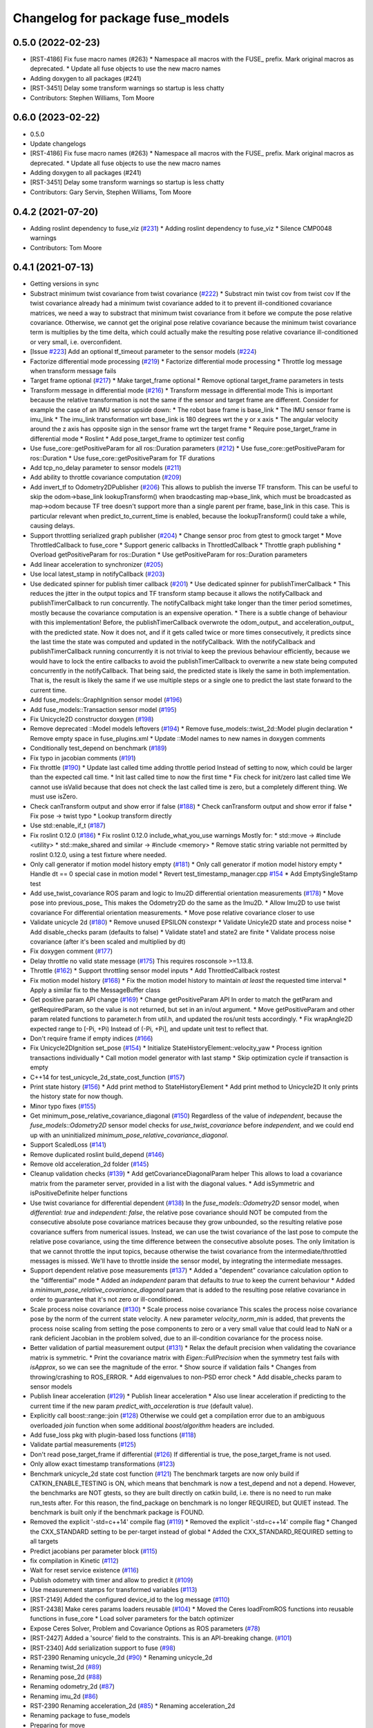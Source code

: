 ^^^^^^^^^^^^^^^^^^^^^^^^^^^^^^^^^
Changelog for package fuse_models
^^^^^^^^^^^^^^^^^^^^^^^^^^^^^^^^^

0.5.0 (2022-02-23)
------------------
* [RST-4186] Fix fuse macro names (#263)
  * Namespace all macros with the FUSE\_ prefix. Mark original macros as deprecated.
  * Update all fuse objects to use the new macro names
* Adding doxygen to all packages (#241)
* [RST-3451] Delay some transform warnings so startup is less chatty
* Contributors: Stephen Williams, Tom Moore

0.6.0 (2023-02-22)
------------------
* 0.5.0
* Update changelogs
* [RST-4186] Fix fuse macro names (#263)
  * Namespace all macros with the FUSE\_ prefix. Mark original macros as deprecated.
  * Update all fuse objects to use the new macro names
* Adding doxygen to all packages (#241)
* [RST-3451] Delay some transform warnings so startup is less chatty
* Contributors: Gary Servin, Stephen Williams, Tom Moore

0.4.2 (2021-07-20)
------------------
* Adding roslint dependency to fuse_viz (`#231 <https://github.com/locusrobotics/fuse/issues/231>`_)
  * Adding roslint dependency to fuse_viz
  * Silence CMP0048 warnings
* Contributors: Tom Moore

0.4.1 (2021-07-13)
------------------
* Getting versions in sync
* Substract minimum twist covariance from twist covariance (`#222 <https://github.com/locusrobotics/fuse/issues/222>`_)
  * Substract min twist cov from twist cov
  If the twist covariance already had a minimum twist covariance added to
  it to prevent ill-conditioned covariance matrices, we need a way to
  substract that minimum twist covariance from it before we compute the
  pose relative covariance. Otherwise, we cannot get the original pose
  relative covariance because the minimum twist covariance term is
  multiplies by the time delta, which could actually make the resulting
  pose relative covariance ill-conditioned or very small, i.e.
  overconfident.
* [Issue `#223 <https://github.com/locusrobotics/fuse/issues/223>`_] Add an optional tf_timeout parameter to the sensor models (`#224 <https://github.com/locusrobotics/fuse/issues/224>`_)
* Factorize differential mode processing (`#219 <https://github.com/locusrobotics/fuse/issues/219>`_)
  * Factorize differential mode processing
  * Throttle log message when transform message fails
* Target frame optional (`#217 <https://github.com/locusrobotics/fuse/issues/217>`_)
  * Make target_frame optional
  * Remove optional target_frame parameters in tests
* Transform message in differential mode (`#216 <https://github.com/locusrobotics/fuse/issues/216>`_)
  * Transform message in differential mode
  This is important because the relative transformation is not the same if
  the sensor and target frame are different.
  Consider for example the case of an IMU sensor upside down:
  * The robot base frame is base_link
  * The IMU sensor frame is imu_link
  * The imu_link transformation wrt base_link is 180 degrees wrt the y or
  x axis
  * The angular velocity around the z axis has opposite sign in the
  sensor frame wrt the target frame
  * Require pose_target_frame in differential mode
  * Roslint
  * Add pose_target_frame to optimizer test config
* Use fuse_core::getPositiveParam for all ros::Duration parameters (`#212 <https://github.com/locusrobotics/fuse/issues/212>`_)
  * Use fuse_core::getPositiveParam for ros::Duration
  * Use fuse_core::getPositiveParam for TF durations
* Add tcp_no_delay parameter to sensor models (`#211 <https://github.com/locusrobotics/fuse/issues/211>`_)
* Add ability to throttle covariance computation (`#209 <https://github.com/locusrobotics/fuse/issues/209>`_)
* Add invert_tf to Odometry2DPublisher (`#206 <https://github.com/locusrobotics/fuse/issues/206>`_)
  This allows to publish the inverse TF transform.
  This can be useful to skip the odom->base_link lookupTransform() when
  braodcasting map->base_link, which must be broadcasted as map->odom
  because TF tree doesn't support more than a single parent per frame,
  base_link in this case. This is particular relevant when
  predict_to_current_time is enabled, because the lookupTransform() could
  take a while, causing delays.
* Support throttling serialized graph publisher (`#204 <https://github.com/locusrobotics/fuse/issues/204>`_)
  * Change sensor proc from gtest to gmock target
  * Move ThrottledCallback to fuse_core
  * Support generic callbacks in ThrottledCallback
  * Throttle graph publishing
  * Overload getPositiveParam for ros::Duration
  * Use getPositiveParam for ros::Duration parameters
* Add linear acceleration to synchronizer (`#205 <https://github.com/locusrobotics/fuse/issues/205>`_)
* Use local latest_stamp in notifyCallback (`#203 <https://github.com/locusrobotics/fuse/issues/203>`_)
* Use dedicated spinner for publish timer callback (`#201 <https://github.com/locusrobotics/fuse/issues/201>`_)
  * Use dedicated spinner for publishTimerCallback
  * This reduces the jitter in the output topics and TF transform stamp
  because it allows the notifyCallback and publishTimerCallback to run
  concurrently. The notifyCallback might take longer than the timer
  period sometimes, mostly because the covariance computation is an
  expensive operation.
  * There is a subtle change of behaviour with this implementation!
  Before, the publishTimerCallback overwrote the odom_output\_ and
  acceleration_output\_ with the predicted state. Now it does not, and
  if it gets called twice or more times consecutively, it predicts since
  the last time the state was computed and updated in the
  notifyCallback. With the notifyCallback and publishTimerCallback
  running concurrently it is not trivial to keep the previous behaviour
  efficiently, because we would have to lock the entire callbacks to
  avoid the publishTimerCallback to overwrite a new state being computed
  concurrently in the notifyCallback. That being said, the predicted
  state is likely the same in both implementation. That is, the result
  is likely the same if we use multiple steps or a single one to predict
  the last state forward to the current time.
* Add fuse_models::GraphIgnition sensor model (`#196 <https://github.com/locusrobotics/fuse/issues/196>`_)
* Add fuse_models::Transaction sensor model (`#195 <https://github.com/locusrobotics/fuse/issues/195>`_)
* Fix Unicycle2D constructor doxygen (`#198 <https://github.com/locusrobotics/fuse/issues/198>`_)
* Remove deprecated ::Model models leftovers (`#194 <https://github.com/locusrobotics/fuse/issues/194>`_)
  * Remove fuse_models::twist_2d::Model plugin declaration
  * Remove empty space in fuse_plugins.xml
  * Update ::Model names to new names in doxygen comments
* Conditionally test_depend on benchmark (`#189 <https://github.com/locusrobotics/fuse/issues/189>`_)
* Fix typo in jacobian comments (`#191 <https://github.com/locusrobotics/fuse/issues/191>`_)
* Fix throttle (`#190 <https://github.com/locusrobotics/fuse/issues/190>`_)
  * Update last called time adding throttle period
  Instead of setting to now, which could be larger than the expected call
  time.
  * Init last called time to now the first time
  * Fix check for init/zero last called time
  We cannot use isValid because that does not check the last called time
  is zero, but a completely different thing. We must use isZero.
* Check canTransform output and show error if false (`#188 <https://github.com/locusrobotics/fuse/issues/188>`_)
  * Check canTransform output and show error if false
  * Fix pose -> twist typo
  * Lookup transform directly
* Use std::enable_if_t (`#187 <https://github.com/locusrobotics/fuse/issues/187>`_)
* Fix roslint 0.12.0 (`#186 <https://github.com/locusrobotics/fuse/issues/186>`_)
  * Fix roslint 0.12.0 include_what_you_use warnings
  Mostly for:
  * std::move -> #include <utility>
  * std::make_shared and similar -> #include <memory>
  * Remove static string variable not permitted by roslint 0.12.0, using a test fixture where needed.
* Only call generator if motion model history empty (`#181 <https://github.com/locusrobotics/fuse/issues/181>`_)
  * Only call generator if motion model history empty
  * Handle dt == 0 special case in motion model
  * Revert test_timestamp_manager.cpp `#154 <https://github.com/locusrobotics/fuse/issues/154>`_
  * Add EmptySingleStamp test
* Add use_twist_covariance ROS param and logic to Imu2D differential orientation measurements (`#178 <https://github.com/locusrobotics/fuse/issues/178>`_)
  * Move pose into previous_pose\_
  This makes the Odometry2D do the same as the Imu2D.
  * Allow Imu2D to use twist covariance
  For differential orientation measurements.
  * Move pose relative covariance closer to use
* Validate unicycle 2d (`#180 <https://github.com/locusrobotics/fuse/issues/180>`_)
  * Remove unused EPSILON constexpr
  * Validate Unicyle2D state and process noise
  * Add disable_checks param (defaults to false)
  * Validate state1 and state2 are finite
  * Validate process noise covariance (after it's been scaled and
  multiplied by dt)
* Fix doxygen comment (`#177 <https://github.com/locusrobotics/fuse/issues/177>`_)
* Delay throttle no valid state message (`#175 <https://github.com/locusrobotics/fuse/issues/175>`_)
  This requires rosconsole >=1.13.8.
* Throttle (`#162 <https://github.com/locusrobotics/fuse/issues/162>`_)
  * Support throttling sensor model inputs
  * Add ThrottledCallback rostest
* Fix motion model history (`#168 <https://github.com/locusrobotics/fuse/issues/168>`_)
  * Fix the motion model history to maintain *at least* the requested time interval
  * Apply a similar fix to the MessageBuffer class
* Get positive param API change (`#169 <https://github.com/locusrobotics/fuse/issues/169>`_)
  * Change getPositiveParam API
  In order to match the getParam and getRequiredParam, so the value is
  not returned, but set in an in/out argument.
  * Move getPositiveParam and other param related functions to
  parameter.h from util.h, and updated the ros/unit tests accordingly.
  * Fix wrapAngle2D expected range to [-Pi, +Pi)
  Instead of (-Pi, +Pi], and update unit test to reflect that.
* Don't require frame if empty indices (`#166 <https://github.com/locusrobotics/fuse/issues/166>`_)
* Fix Unicycle2DIgnition set_pose (`#154 <https://github.com/locusrobotics/fuse/issues/154>`_)
  * Initialize StateHistoryElement::velocity_yaw
  * Process ignition transactions individually
  * Call motion model generator with last stamp
  * Skip optimization cycle if transaction is empty
* C++14 for test_unicycle_2d_state_cost_function (`#157 <https://github.com/locusrobotics/fuse/issues/157>`_)
* Print state history (`#156 <https://github.com/locusrobotics/fuse/issues/156>`_)
  * Add print method to StateHistoryElement
  * Add print method to Unicycle2D
  It only prints the history state for now though.
* Minor typo fixes (`#155 <https://github.com/locusrobotics/fuse/issues/155>`_)
* Get minimum_pose_relative_covariance_diagonal (`#150 <https://github.com/locusrobotics/fuse/issues/150>`_)
  Regardless of the value of `independent`, because the
  `fuse_models::Odometry2D` sensor model checks for `use_twist_covariance`
  before `independent`, and we could end up with an uninitialized
  `minimum_pose_relative_covariance_diagonal`.
* Support ScaledLoss (`#141 <https://github.com/locusrobotics/fuse/issues/141>`_)
* Remove duplicated roslint build_depend (`#146 <https://github.com/locusrobotics/fuse/issues/146>`_)
* Remove old acceleration_2d folder (`#145 <https://github.com/locusrobotics/fuse/issues/145>`_)
* Cleanup validation checks (`#139 <https://github.com/locusrobotics/fuse/issues/139>`_)
  * Add getCovarianceDiagonalParam helper
  This allows to load a covariance matrix from the parameter server,
  provided in a list with the diagonal values.
  * Add isSymmetric and isPositiveDefinite helper functions
* Use twist covariance for differential dependent (`#138 <https://github.com/locusrobotics/fuse/issues/138>`_)
  In the `fuse_models::Odometry2D` sensor model, when `differential: true`
  and `independent: false`, the relative pose covariance should NOT be
  computed from the consecutive absolute pose covariance matrices because
  they grow unbounded, so the resulting relative pose covariance suffers
  from numerical issues.
  Instead, we can use the twist covariance of the last pose to compute the
  relative pose covariance, using the time difference between the
  consecutive absolute poses.
  The only limitation is that we cannot throttle the input topics, because
  otherwise the twist covariance from the intermediate/throttled messages
  is missed. We'll have to throttle inside the sensor model, by
  integrating the intermediate messages.
* Support dependent relative pose measurements (`#137 <https://github.com/locusrobotics/fuse/issues/137>`_)
  * Added a "dependent" covariance calculation option to the "differential" mode
  * Added an `independent` param that defaults to `true` to keep the current behaviour
  * Added a `minimum_pose_relative_covariance_diagonal` param that is added to the
  resulting pose relative covariance in order to guarantee that it's not zero or ill-conditioned.
* Scale process noise covariance (`#130 <https://github.com/locusrobotics/fuse/issues/130>`_)
  * Scale process noise covariance
  This scales the process noise covariance pose by the norm of the current
  state velocity.
  A new parameter `velocity_norm_min` is added, that prevents the process
  noise scaling from setting the pose components to zero or a very small
  value that could lead to NaN or a rank deficient Jacobian in the problem
  solved, due to an ill-condition covariance for the process noise.
* Better validation of partial measurement output (`#131 <https://github.com/locusrobotics/fuse/issues/131>`_)
  * Relax the default precision when validating the covariance matrix is
  symmetric.
  * Print the covariance matrix with `Eigen::FullPrecision` when the
  symmetry test fails with `isApprox`, so we can see the magnitude of
  the error.
  * Show source if validation fails
  * Changes from throwing/crashing to ROS_ERROR.
  * Add eigenvalues to non-PSD error check
  * Add disable_checks param to sensor models
* Publish linear acceleration (`#129 <https://github.com/locusrobotics/fuse/issues/129>`_)
  * Publish linear acceleration
  * Also use linear acceleration if predicting to the current time if the
  new param `predict_with_acceleration` is `true` (default value).
* Explicitly call boost::range::join (`#128 <https://github.com/locusrobotics/fuse/issues/128>`_)
  Otherwise we could get a compilation error due to an ambiguous overloaded `join` function when  some additional `boost/algorithm` headers are included.
* Add fuse_loss pkg with plugin-based loss functions (`#118 <https://github.com/locusrobotics/fuse/issues/118>`_)
* Validate partial measurements (`#125 <https://github.com/locusrobotics/fuse/issues/125>`_)
* Don't read pose_target_frame if differential (`#126 <https://github.com/locusrobotics/fuse/issues/126>`_)
  If differential is true, the pose_target_frame is not used.
* Only allow exact timestamp transformations (`#123 <https://github.com/locusrobotics/fuse/issues/123>`_)
* Benchmark unicycle_2d state cost function (`#121 <https://github.com/locusrobotics/fuse/issues/121>`_)
  The benchmark targets are now only build if CATKIN_ENABLE_TESTING is ON,
  which means that benchmark is now a test_depend and not a depend.
  However, the benchmarks are NOT gtests, so they are built directly on
  catkin build, i.e. there is no need to run make run_tests after. For
  this reason, the find_package on benchmark is no longer REQUIRED,
  but QUIET instead. The benchmark is built only if the benchmark package
  is FOUND.
* Removed the explicit '-std=c++14' compile flag (`#119 <https://github.com/locusrobotics/fuse/issues/119>`_)
  * Removed the explicit '-std=c++14' compile flag
  * Changed the CXX_STANDARD setting to be per-target instead of global
  * Added the CXX_STANDARD_REQUIRED setting to all targets
* Predict jacobians per parameter block (`#115 <https://github.com/locusrobotics/fuse/issues/115>`_)
* fix compilation in Kinetic (`#112 <https://github.com/locusrobotics/fuse/issues/112>`_)
* Wait for reset service existence (`#116 <https://github.com/locusrobotics/fuse/issues/116>`_)
* Publish odometry with timer and allow to predict it (`#109 <https://github.com/locusrobotics/fuse/issues/109>`_)
* Use measurement stamps for transformed variables (`#113 <https://github.com/locusrobotics/fuse/issues/113>`_)
* [RST-2149] Added the configured device_id to the log message (`#110 <https://github.com/locusrobotics/fuse/issues/110>`_)
* [RST-2438] Make ceres params loaders reusable (`#104 <https://github.com/locusrobotics/fuse/issues/104>`_)
  * Moved the Ceres loadFromROS functions into reusable functions in fuse_core
  * Load solver parameters for the batch optimizer
* Expose Ceres Solver, Problem and Covariance Options as ROS parameters (`#78 <https://github.com/locusrobotics/fuse/issues/78>`_)
* [RST-2427] Added a 'source' field to the constraints. This is an API-breaking change. (`#101 <https://github.com/locusrobotics/fuse/issues/101>`_)
* [RST-2340] Add serialization support to fuse (`#98 <https://github.com/locusrobotics/fuse/issues/98>`_)
* RST-2390 Renaming unicycle_2d (`#90 <https://github.com/locusrobotics/fuse/issues/90>`_)
  * Renaming unicycle_2d
* Renaming twist_2d (`#89 <https://github.com/locusrobotics/fuse/issues/89>`_)
* Renaming pose_2d (`#88 <https://github.com/locusrobotics/fuse/issues/88>`_)
* Renaming odometry_2d (`#87 <https://github.com/locusrobotics/fuse/issues/87>`_)
* Renaming imu_2d (`#86 <https://github.com/locusrobotics/fuse/issues/86>`_)
* RST-2390 Renaming acceleration_2d (`#85 <https://github.com/locusrobotics/fuse/issues/85>`_)
  * Renaming acceleration_2d
* Renaming package to fuse_models
* Preparing for move
* Contributors: Davide Faconti, Enrique Fernandez Perdomo, Stephen Williams, Tom Moore, sjphilli

0.4.0 (2019-08-14)
------------------

0.3.0 (2019-08-14)
------------------

0.2.0 (2019-07-12)
------------------
* Get predict_to_current_time ROS param (`#17 <https://github.com/locusrobotics/fuse_rl/issues/17>`_)
* [RST-2202] Catch potential errors when computing the covariances (`#18 <https://github.com/locusrobotics/fuse_rl/issues/18>`_)
  * Clear the covariance on error
* Remove angles header not used (`#16 <https://github.com/locusrobotics/fuse_rl/issues/16>`_)
* Default to private ~reset and ~set_pose names (`#14 <https://github.com/locusrobotics/fuse_rl/issues/14>`_)
* Depend on sensor_msgs and nav_msgs (`#15 <https://github.com/locusrobotics/fuse_rl/issues/15>`_)
* Depend on libceres-dev instead of ceres-solver (`#11 <https://github.com/locusrobotics/fuse_rl/issues/11>`_)
  * Depend on libceres-dev instead of ceres-solver
  * Add missed depend on angles
* Resolve names before subscribing (`#10 <https://github.com/locusrobotics/fuse_rl/issues/10>`_)
* Linter/style changes
* Use std::bind instead of std::bind2nd
  std::bind2nd is marked as deprecated in C++11
  Co-Authored-By: Stephen Williams <stephen.vincent.williams@gmail.com>
* Add sensor_proc test
  Only for:
  * mergeIndices
  * appendPartialMeasurement
* Fix appendPartialMeasurement by merging indices
  Position and orientation indices are merged together into a single
  std::vector<size_t> of indices, applying the appropriate offset to the
  orientation indices.
  This is passed to appendPartialMeasurement, which should be called only
  once. It doesn't need the base_index and offset args anymore.
* [RST-2128] fuse rl ignition sensor (`#6 <https://github.com/locusrobotics/fuse_rl/issues/6>`_)
* [RST-2144] Updated macro calls on all objects to support proper Eigen memory alignment (`#8 <https://github.com/locusrobotics/fuse_rl/issues/8>`_)
* Bug in motion model history (`#7 <https://github.com/locusrobotics/fuse_rl/issues/7>`_)
* Use linear indices for linear velocity (`#5 <https://github.com/locusrobotics/fuse_rl/issues/5>`_)
  Not angular indices, which is wrong and produces a crash at runtime
  because an assert fails.
* Fix appendPartialMeasurement assignments (`#4 <https://github.com/locusrobotics/fuse_rl/issues/4>`_)
* Store ros::Subscriber in sensor model attribute (`#3 <https://github.com/locusrobotics/fuse_rl/issues/3>`_)
  Store ros::Subscriber in sensor model attribute
* Tailor: Creating Jenkinsfile
* Adding base_link_output_frame_id to the 2D odom publisher (`#1 <https://github.com/locusrobotics/fuse_rl/issues/1>`_)
* Contributors: Enrique Fernandez, Enrique Fernandez Perdomo, Enrique Fernández Perdomo, Stephen Williams, Tom Moore, locus-services

0.1.0 (2019-03-18)
------------------
* [RST-1625] Use the stamped variable synchronizer (`#13 <https://github.com/locusrobotics/fuse_rl/issues/13>`_)
* Tailor: Updating Jenkinsfile
* Tailor: Updating Jenkinsfile
* Tailor: Updating Jenkinsfile
* Updated package for changes to fuse_core::Transaction (`#11 <https://github.com/locusrobotics/fuse_rl/issues/11>`_)
* Tailor: Creating Jenkinsfile
* Simplifying
* Just using rotation
* Adding tf2 overloads for twist and acceleration
* Updated derived sensors for recent change to the sensor API
* Adding 2D odometry publisher
* Adding 2D IMU sensor model
* Feature/pedantic style change (`#7 <https://github.com/locusrobotics/fuse_rl/issues/7>`_)
  * White spaaaaaaaaaaaaaaaaaaaaaaace
  * Moar whitespace
* PR feedback
* Adding support for partial measurements
* Adding 2D odometry sensor
* Enabling partial measurements for fuse_rl
* PR feedback
* PR feedback
* Adding 2d pose sensor
* Adding 2D odometry sensor
* Adding 2D acceleration sensor
* Adding 2D twist sensor
* More comments
* Removing comment
* Using Jacobians to rotate covariances
* PR feedback
* PR feedback
* Adding ability to transform poses
* Adding 2d pose sensor
* Update README.md
* Adding 2D kinematic constraint
* Adding README
* Contributors: David V. Lu!!, Stephen Williams, Tom Moore, locus-services
